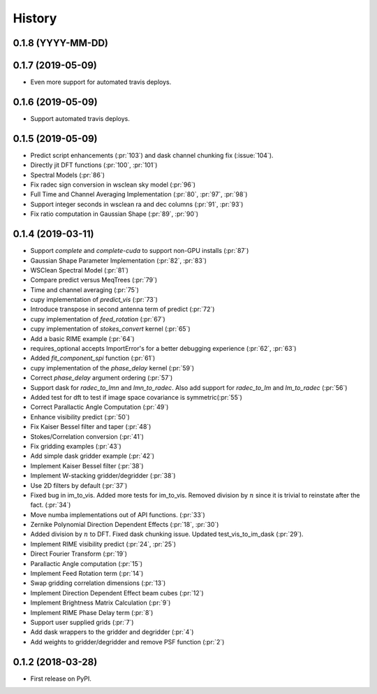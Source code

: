=======
History
=======

0.1.8 (YYYY-MM-DD)
------------------

0.1.7 (2019-05-09)
------------------

* Even more support for automated travis deploys.

0.1.6 (2019-05-09)
------------------

* Support automated travis deploys.

0.1.5 (2019-05-09)
------------------
* Predict script enhancements (:pr:`103`) and
  dask channel chunking fix (:issue:`104`).
* Directly jit DFT functions (:pr:`100`, :pr:`101`)
* Spectral Models (:pr:`86`)
* Fix radec sign conversion in wsclean sky model (:pr:`96`)
* Full Time and Channel Averaging Implementation (:pr:`80`, :pr:`97`, :pr:`98`)
* Support integer seconds in wsclean ra and dec columns (:pr:`91`, :pr:`93`)
* Fix ratio computation in Gaussian Shape (:pr:`89`, :pr:`90`)

0.1.4 (2019-03-11)
------------------
* Support `complete` and `complete-cuda` to support non-GPU installs (:pr:`87`)
* Gaussian Shape Parameter Implementation (:pr:`82`, :pr:`83`)
* WSClean Spectral Model (:pr:`81`)
* Compare predict versus MeqTrees (:pr:`79`)
* Time and channel averaging (:pr:`75`)
* cupy implementation of `predict_vis` (:pr:`73`)
* Introduce transpose in second antenna term of predict (:pr:`72`)
* cupy implementation of `feed_rotation` (:pr:`67`)
* cupy implementation of `stokes_convert` kernel (:pr:`65`)
* Add a basic RIME example (:pr:`64`)
* requires_optional accepts ImportError's for a
  better debugging experience (:pr:`62`, :pr:`63`)
* Added `fit_component_spi` function (:pr:`61`)
* cupy implementation of the `phase_delay` kernel (:pr:`59`)
* Correct `phase_delay` argument ordering (:pr:`57`)
* Support dask for `radec_to_lmn` and `lmn_to_radec`. Also add support
  for `radec_to_lm` and `lm_to_radec` (:pr:`56`)
* Added test for dft to test if image space covariance
  is symmetric(:pr:`55`)
* Correct Parallactic Angle Computation (:pr:`49`)
* Enhance visibility predict (:pr:`50`)
* Fix Kaiser Bessel filter and taper (:pr:`48`)
* Stokes/Correlation conversion (:pr:`41`)
* Fix gridding examples (:pr:`43`)
* Add simple dask gridder example (:pr:`42`)
* Implement Kaiser Bessel filter (:pr:`38`)
* Implement W-stacking gridder/degridder (:pr:`38`)
* Use 2D filters by default (:pr:`37`)
* Fixed bug in im_to_vis. Added more tests for im_to_vis.
  Removed division by :math:`n` since it is trivial to reinstate
  after the fact. (:pr:`34`)
* Move numba implementations out of API functions. (:pr:`33`)
* Zernike Polynomial Direction Dependent Effects (:pr:`18`, :pr:`30`)
* Added division by :math:`n` to DFT.
  Fixed dask chunking issue.
  Updated test_vis_to_im_dask (:pr:`29`).
* Implement RIME visibility predict (:pr:`24`, :pr:`25`)
* Direct Fourier Transform (:pr:`19`)
* Parallactic Angle computation (:pr:`15`)
* Implement Feed Rotation term (:pr:`14`)
* Swap gridding correlation dimensions (:pr:`13`)
* Implement Direction Dependent Effect beam cubes (:pr:`12`)
* Implement Brightness Matrix Calculation (:pr:`9`)
* Implement RIME Phase Delay term (:pr:`8`)
* Support user supplied grids (:pr:`7`)
* Add dask wrappers to the gridder and degridder (:pr:`4`)
* Add weights to gridder/degridder and remove PSF function (:pr:`2`)

0.1.2 (2018-03-28)
------------------

* First release on PyPI.
